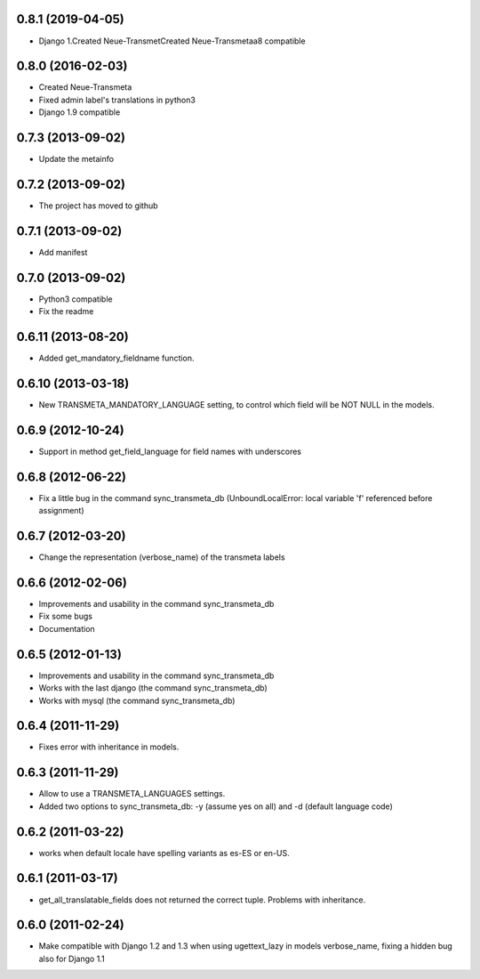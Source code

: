 0.8.1 (2019-04-05)
-------------------

- Django 1.Created Neue-TransmetCreated Neue-Transmetaa8 compatible

0.8.0 (2016-02-03)
-------------------

- Created Neue-Transmeta
- Fixed admin label's translations in python3
- Django 1.9 compatible

0.7.3 (2013-09-02)
-------------------

- Update the metainfo

0.7.2 (2013-09-02)
-------------------

- The project has moved to github

0.7.1 (2013-09-02)
-------------------

- Add manifest

0.7.0 (2013-09-02)
-------------------

- Python3 compatible
- Fix the readme

0.6.11 (2013-08-20)
-------------------

- Added get_mandatory_fieldname function.

0.6.10 (2013-03-18)
-------------------

- New TRANSMETA_MANDATORY_LANGUAGE setting, to control which field will be NOT NULL in the models.

0.6.9 (2012-10-24)
------------------

- Support in method get_field_language for field names with underscores

0.6.8 (2012-06-22)
------------------

- Fix a little bug in the command sync_transmeta_db (UnboundLocalError: local variable 'f' referenced before assignment)

0.6.7 (2012-03-20)
------------------

- Change the representation (verbose_name) of the transmeta labels


0.6.6 (2012-02-06)
------------------

- Improvements and usability in the command sync_transmeta_db
- Fix some bugs
- Documentation


0.6.5 (2012-01-13)
------------------

- Improvements and usability in the command sync_transmeta_db
- Works with the last django (the command sync_transmeta_db)
- Works with mysql (the command sync_transmeta_db)


0.6.4 (2011-11-29)
------------------

- Fixes error with inheritance in models.

0.6.3 (2011-11-29)
------------------

- Allow to use a TRANSMETA_LANGUAGES settings.
- Added two options to sync_transmeta_db: -y (assume yes on all) and -d (default language code)


0.6.2 (2011-03-22)
------------------

- works when default locale have spelling variants as es-ES or en-US.


0.6.1 (2011-03-17)
------------------

- get_all_translatable_fields does not returned the correct tuple. Problems with inheritance.

0.6.0 (2011-02-24)
------------------

- Make compatible with Django 1.2 and 1.3 when using ugettext_lazy in models verbose_name, fixing a hidden bug also for Django 1.1
